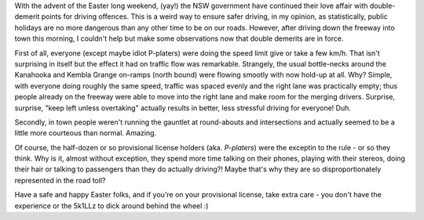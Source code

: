 .. title: Double-demerit weekends
.. slug: Double-demerit_weekends
.. date: 2008-03-20 10:44:00 UTC+10:00
.. tags: James,blog
.. category: 
.. link: 

With the advent of the Easter long weekend, (yay!) the NSW government have
continued their love affair with double-demerit points for driving offences.
This is a weird way to ensure safer driving, in my opinion, as statistically,
public holidays are no more dangerous than any other time to be on our roads.
However, after driving down the freeway into town this morning, I couldn't
help but make some observations now that double demerits are in force.

.. TEASER_END

First of all, everyone (except maybe idiot P-platers) were doing the speed
limit give or take a few km/h. That isn't surprising in itself but the effect
it had on traffic flow was remarkable. Strangely, the usual bottle-necks
around the Kanahooka and Kembla Grange on-ramps (north bound) were flowing
smootly with now hold-up at all. Why? Simple, with everyone doing roughly the
same speed, traffic was spaced evenly and the right lane was practically
empty; thus people already on the freeway were able to move into the right
lane and make room for the merging drivers. Surprise, surprise, "keep left
unless overtaking" actually results in better, less stressful driving for
everyone! Duh.

Secondly, in town people weren't running the gauntlet at round-abouts and
intersections and actually seemed to be a little more courteous than normal.
Amazing.

Of course, the half-dozen or so provisional license holders (aka. *P-platers*)
were the exceptin to the rule - or so they think. Why is it, almost without
exception, they spend more time talking on their phones, playing with their
stereos, doing their hair or talking to passengers than they do actually
driving?! Maybe that's why they are so disproportionately represented in the
road toll?

Have a safe and happy Easter folks, and if you're on your provisional license,
take extra care - you don't have the experience or the 5k1LLz to dick around
behind the wheel :)
